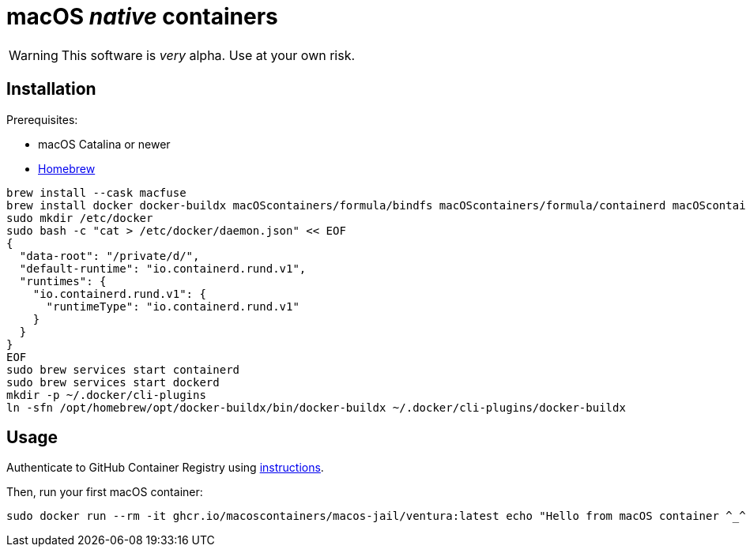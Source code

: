 = macOS _native_ containers
:source-highlighter: rouge

WARNING: This software is _very_ alpha.
Use at your own risk.

== Installation

Prerequisites:

- macOS Catalina or newer
- https://brew.sh[Homebrew]

[source,shell]
----
brew install --cask macfuse
brew install docker docker-buildx macOScontainers/formula/bindfs macOScontainers/formula/containerd macOScontainers/formula/dockerd macOScontainers/formula/rund
sudo mkdir /etc/docker
sudo bash -c "cat > /etc/docker/daemon.json" << EOF
{
  "data-root": "/private/d/",
  "default-runtime": "io.containerd.rund.v1",
  "runtimes": {
    "io.containerd.rund.v1": {
      "runtimeType": "io.containerd.rund.v1"
    }
  }
}
EOF
sudo brew services start containerd
sudo brew services start dockerd
mkdir -p ~/.docker/cli-plugins
ln -sfn /opt/homebrew/opt/docker-buildx/bin/docker-buildx ~/.docker/cli-plugins/docker-buildx
----

== Usage

Authenticate to GitHub Container Registry using https://docs.github.com/en/packages/working-with-a-github-packages-registry/working-with-the-container-registry#authenticating-to-the-container-registry[instructions].

Then, run your first macOS container:

[source,shell]
----
sudo docker run --rm -it ghcr.io/macoscontainers/macos-jail/ventura:latest echo "Hello from macOS container ^_^"
----

